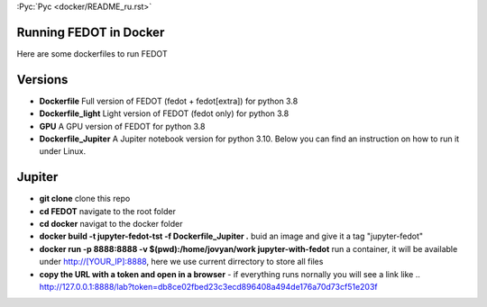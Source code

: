 :Рус:`Рус <docker/README_ru.rst>`
   
Running FEDOT in Docker
============

Here are some dockerfiles to run FEDOT


Versions
=========

- **Dockerfile** Full version of FEDOT (fedot + fedot[extra]) for python 3.8
- **Dockerfile_light** Light version of FEDOT (fedot only) for python 3.8
- **GPU** A GPU version of FEDOT for python 3.8
- **Dockerfile_Jupiter** A Jupiter notebook version for python 3.10. Below you can find an instruction on how to run it under Linux.


Jupiter
=========
- **git clone** clone this repo
- **cd FEDOT** navigate to the root folder
- **cd docker** navigat to the docker folder
- **docker build -t jupyter-fedot-tst -f Dockerfile_Jupiter .** buid an image and give it a tag "jupyter-fedot"
- **docker run -p 8888:8888 -v $(pwd):/home/jovyan/work jupyter-with-fedot** run a container, it will be available under http://[YOUR_IP]:8888, here we use current dirrectory to store all files
- **copy the URL with a token and open in a browser** - if everything runs nornally you will see a link like ..  http://127.0.0.1:8888/lab?token=db8ce02fbed23c3ecd896408a494de176a70d73cf51e203f